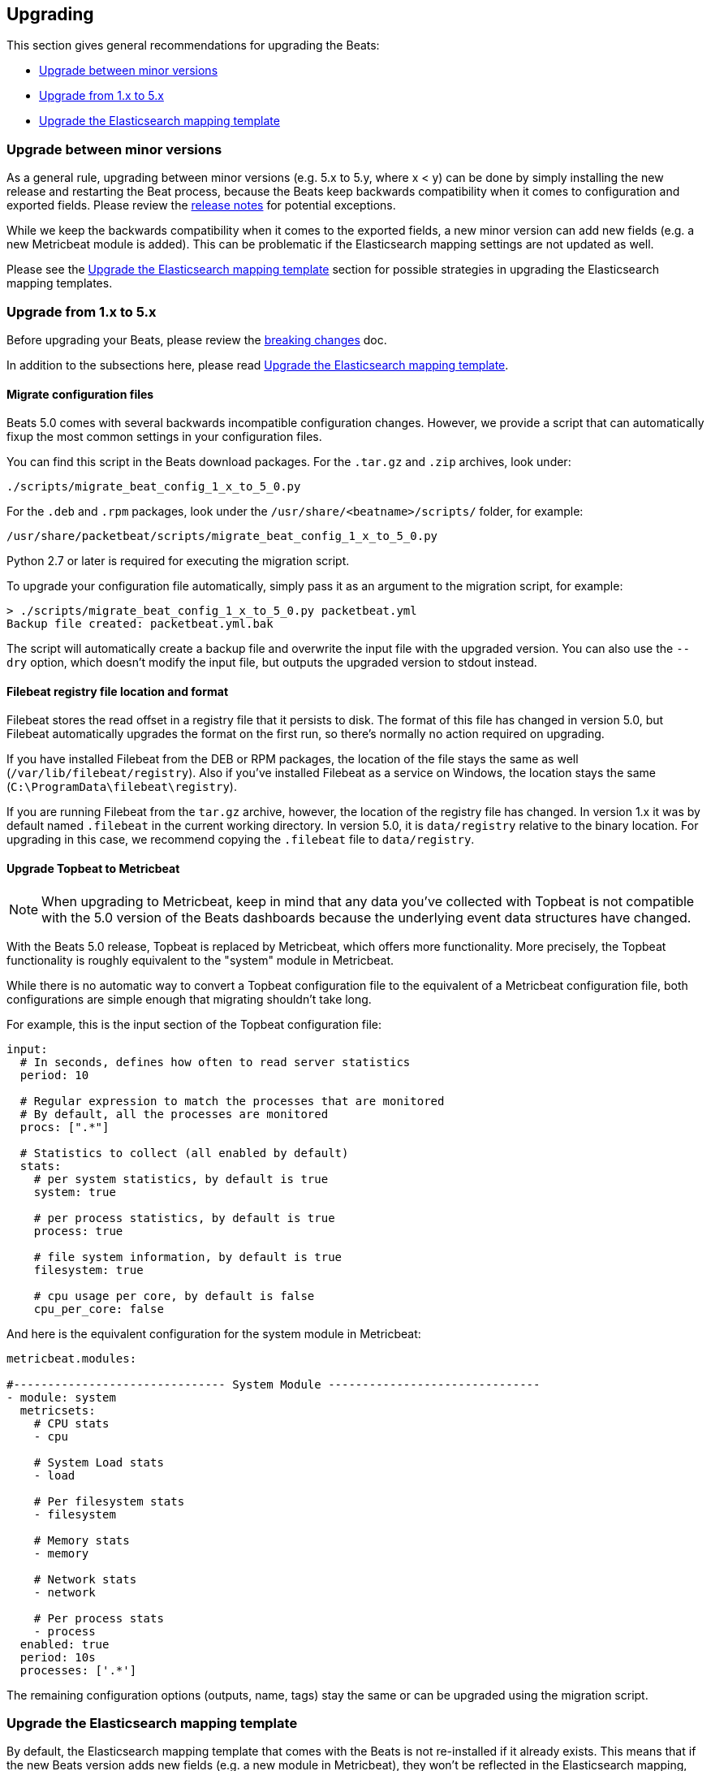[[upgrading]]
== Upgrading

This section gives general recommendations for upgrading the Beats:

* <<upgrading-minor-versions>>
* <<upgrading-1-to-5>>
* <<upgrade-mapping-template>>

[[upgrading-minor-versions]]
=== Upgrade between minor versions

As a general rule, upgrading between minor versions (e.g. 5.x to 5.y, where x <
y) can be done by simply installing the new release and restarting the Beat
process, because the Beats keep backwards compatibility when it comes to
configuration and exported fields. Please review the <<release-notes,release
notes>> for potential exceptions.

While we keep the backwards compatibility when it comes to the exported fields,
a new minor version can add new fields (e.g. a new Metricbeat module is added).
This can be problematic if the Elasticsearch mapping settings are not updated as
well.

Please see the <<upgrade-mapping-template>> section for possible strategies in
upgrading the Elasticsearch mapping templates.

[[upgrading-1-to-5]]
=== Upgrade from 1.x to 5.x

Before upgrading your Beats, please review the <<breaking-changes, breaking
changes>> doc.

In addition to the subsections here, please read <<upgrade-mapping-template>>.

==== Migrate configuration files

Beats 5.0 comes with several backwards incompatible configuration changes.
However, we provide a script that can automatically fixup the most common
settings in your configuration files.

You can find this script in the Beats download packages. For the `.tar.gz` and
`.zip` archives, look under:

[source,shell]
------------------------------------------------------------------------------
./scripts/migrate_beat_config_1_x_to_5_0.py
------------------------------------------------------------------------------

For the `.deb` and `.rpm` packages, look under the
`/usr/share/<beatname>/scripts/` folder, for example:


[source,shell]
------------------------------------------------------------------------------
/usr/share/packetbeat/scripts/migrate_beat_config_1_x_to_5_0.py
------------------------------------------------------------------------------

Python 2.7 or later is required for executing the migration script.

To upgrade your configuration file automatically, simply pass it as an argument
to the migration script, for example:

[source,shell]
------------------------------------------------------------------------------
> ./scripts/migrate_beat_config_1_x_to_5_0.py packetbeat.yml
Backup file created: packetbeat.yml.bak
------------------------------------------------------------------------------

The script will automatically create a backup file and overwrite the input file
with the upgraded version. You can also use the `--dry` option, which doesn't
modify the input file, but outputs the upgraded version to stdout instead.

==== Filebeat registry file location and format

Filebeat stores the read offset in a registry file that it persists to disk.
The format of this file has changed in version 5.0, but Filebeat automatically
upgrades the format on the first run, so there's normally no action required on
upgrading.

If you have installed Filebeat from the DEB or RPM packages, the location of the
file stays the same as well (`/var/lib/filebeat/registry`). Also if you've
installed Filebeat as a service on Windows, the location stays the same
(`C:\ProgramData\filebeat\registry`).

If you are running Filebeat from the `tar.gz` archive, however, the location of
the registry file has changed. In version 1.x it was by default named
`.filebeat` in the current working directory. In version 5.0, it is
`data/registry` relative to the binary location. For upgrading in this case, we
recommend copying the `.filebeat` file to `data/registry`.

==== Upgrade Topbeat to Metricbeat

NOTE: When upgrading to Metricbeat, keep in mind that any data you've collected
with Topbeat is not compatible with the 5.0 version of the Beats dashboards
because the underlying event data structures have changed.

With the Beats 5.0 release, Topbeat is replaced by Metricbeat, which offers more
functionality. More precisely, the Topbeat functionality is roughly equivalent
to the "system" module in Metricbeat.

While there is no automatic way to convert a Topbeat configuration file to the
equivalent of a Metricbeat configuration file, both configurations are simple
enough that migrating shouldn't take long.

For example, this is the input section of the Topbeat configuration file:

[source,yaml]
------------------------------------------------------------------------------
input:
  # In seconds, defines how often to read server statistics
  period: 10

  # Regular expression to match the processes that are monitored
  # By default, all the processes are monitored
  procs: [".*"]

  # Statistics to collect (all enabled by default)
  stats:
    # per system statistics, by default is true
    system: true

    # per process statistics, by default is true
    process: true

    # file system information, by default is true
    filesystem: true

    # cpu usage per core, by default is false
    cpu_per_core: false
------------------------------------------------------------------------------

And here is the equivalent configuration for the system module in Metricbeat:

[source,yaml]
------------------------------------------------------------------------------
metricbeat.modules:

#------------------------------- System Module -------------------------------
- module: system
  metricsets:
    # CPU stats
    - cpu

    # System Load stats
    - load

    # Per filesystem stats
    - filesystem

    # Memory stats
    - memory

    # Network stats
    - network

    # Per process stats
    - process
  enabled: true
  period: 10s
  processes: ['.*']
------------------------------------------------------------------------------

The remaining configuration options (outputs, name, tags) stay the same or can
be upgraded using the migration script.

[[upgrade-mapping-template]]
=== Upgrade the Elasticsearch mapping template

By default, the Elasticsearch mapping template that comes with the Beats is not
re-installed if it already exists.  This means that if the new Beats version
adds new fields (e.g. a new module in Metricbeat), they won't be reflected in
the Elasticsearch mapping, which can result in visualization problems or
incorrect data.

You can set the `output.elasticsearch.template.overwrite` option to `true` to
make the Beats install the new mapping template even if a template with the same
name already exists. You can set this option in the configuration file or as a
CLI flag, for example:

[source,shell]
------------------------------------------------------------------------------
packetbeat -e -E output.elasticsearch.template.overwrite=true
------------------------------------------------------------------------------

However, the mapping template is applied on index creation, so it won't affect
the current index if it was already created with the old version.

You can force the start of a new index by renaming the old index before starting
the new version of the Beat. As of Elasticsearch 5.0, this can be done via the
re-index API:


[source,json]
------------------------------------------------------------------------------
POST /_reindex
{
  "source": {
    "index": "packetbeat-2016.09.20"
  },
  "dest": {
    "index": "packetbeat-2016.09.20-old"
  }
}
DELETE /packetbeat-2016.09.20
------------------------------------------------------------------------------

Note that the reindex API command can take a long time, depending on the size of
the index. It is recommended that you stop the Beat during this time, so the
order of operations should be:

1. Stop the old version of the Beat
2. Rename the index of the current day
3. Start the new version of the Beat

If downtime is not acceptable, another possible approach is to configure a
different index pattern in the new Beat version, but this will likely require
adjustments to your Kibana dashboards.
